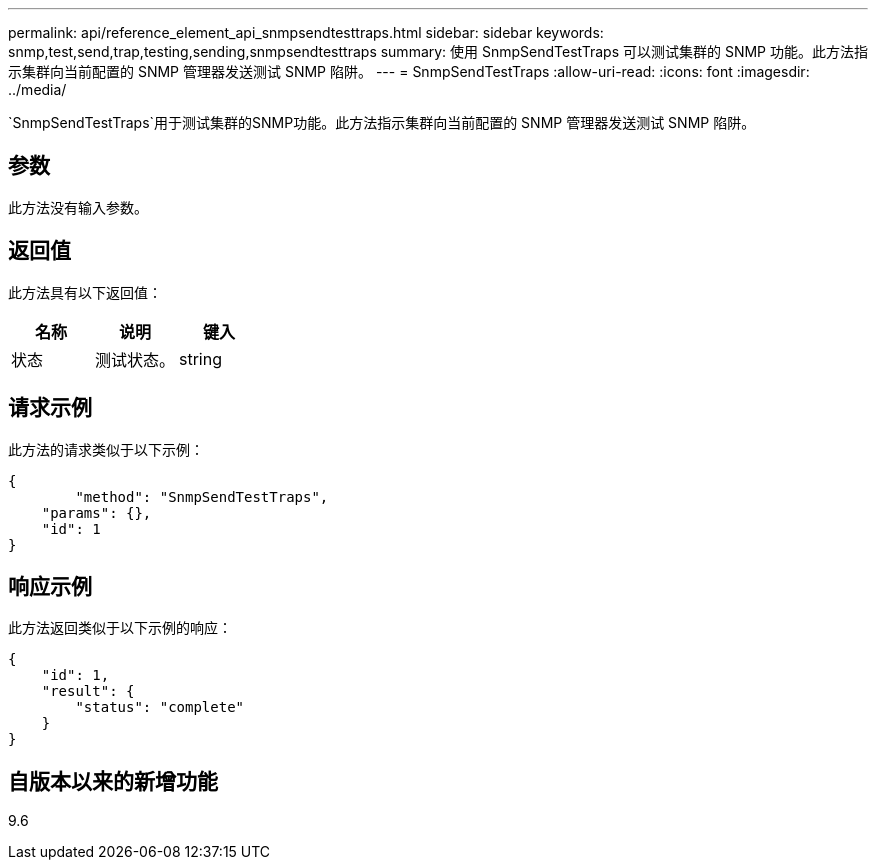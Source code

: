 ---
permalink: api/reference_element_api_snmpsendtesttraps.html 
sidebar: sidebar 
keywords: snmp,test,send,trap,testing,sending,snmpsendtesttraps 
summary: 使用 SnmpSendTestTraps 可以测试集群的 SNMP 功能。此方法指示集群向当前配置的 SNMP 管理器发送测试 SNMP 陷阱。 
---
= SnmpSendTestTraps
:allow-uri-read: 
:icons: font
:imagesdir: ../media/


[role="lead"]
`SnmpSendTestTraps`用于测试集群的SNMP功能。此方法指示集群向当前配置的 SNMP 管理器发送测试 SNMP 陷阱。



== 参数

此方法没有输入参数。



== 返回值

此方法具有以下返回值：

|===
| 名称 | 说明 | 键入 


 a| 
状态
 a| 
测试状态。
 a| 
string

|===


== 请求示例

此方法的请求类似于以下示例：

[listing]
----
{
	"method": "SnmpSendTestTraps",
    "params": {},
    "id": 1
}
----


== 响应示例

此方法返回类似于以下示例的响应：

[listing]
----
{
    "id": 1,
    "result": {
        "status": "complete"
    }
}
----


== 自版本以来的新增功能

9.6
